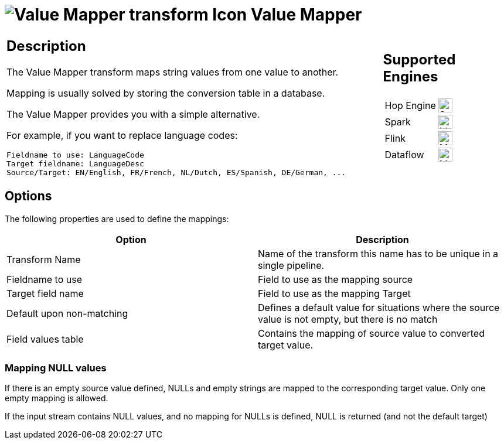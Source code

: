 ////
Licensed to the Apache Software Foundation (ASF) under one
or more contributor license agreements.  See the NOTICE file
distributed with this work for additional information
regarding copyright ownership.  The ASF licenses this file
to you under the Apache License, Version 2.0 (the
"License"); you may not use this file except in compliance
with the License.  You may obtain a copy of the License at
  http://www.apache.org/licenses/LICENSE-2.0
Unless required by applicable law or agreed to in writing,
software distributed under the License is distributed on an
"AS IS" BASIS, WITHOUT WARRANTIES OR CONDITIONS OF ANY
KIND, either express or implied.  See the License for the
specific language governing permissions and limitations
under the License.
////
:documentationPath: /pipeline/transforms/
:language: en_US
:description: The Value Mapper transform maps string values from one value to another.

= image:transforms/icons/valuemapper.svg[Value Mapper transform Icon, role="image-doc-icon"] Value Mapper

[%noheader,cols="3a,1a", role="table-no-borders" ]
|===
|
== Description

The Value Mapper transform maps string values from one value to another.

Mapping is usually solved by storing the conversion table in a database.

The Value Mapper provides you with a simple alternative.

For example, if you want to replace language codes:

[source,bash]
----
Fieldname to use: LanguageCode
Target fieldname: LanguageDesc
Source/Target: EN/English, FR/French, NL/Dutch, ES/Spanish, DE/German, ...
----

|
== Supported Engines
[%noheader,cols="2,1a",frame=none, role="table-supported-engines"]
!===
!Hop Engine! image:check_mark.svg[Supported, 24]
!Spark! image:question_mark.svg[Maybe Supported, 24]
!Flink! image:question_mark.svg[Maybe Supported, 24]
!Dataflow! image:question_mark.svg[Maybe Supported, 24]
!===
|===

== Options

The following properties are used to define the mappings:

[options="header"]
|===
|Option|Description
|Transform Name|Name of the transform this name has to be unique in a single pipeline.
|Fieldname to use|Field to use as the mapping source
|Target field name|Field to use as the mapping Target
|Default upon non-matching|Defines a default value for situations where the source value is not empty, but there is no match
|Field values table|Contains the mapping of source value to converted target value.
|===

=== Mapping NULL values
If there is an empty source value defined, NULLs and empty strings are mapped to the corresponding target value. Only one empty mapping is allowed.

If the input stream contains NULL values, and no mapping for NULLs is defined, NULL is returned (and not the default target)
